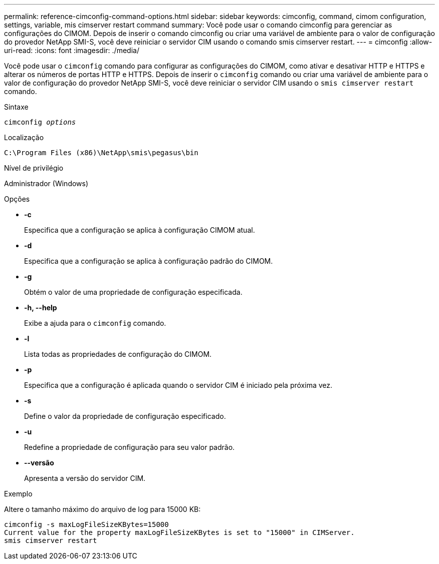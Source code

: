 ---
permalink: reference-cimconfig-command-options.html 
sidebar: sidebar 
keywords: cimconfig, command, cimom configuration, settings, variable, mis cimserver restart command 
summary: Você pode usar o comando cimconfig para gerenciar as configurações do CIMOM. Depois de inserir o comando cimconfig ou criar uma variável de ambiente para o valor de configuração do provedor NetApp SMI-S, você deve reiniciar o servidor CIM usando o comando smis cimserver restart. 
---
= cimconfig
:allow-uri-read: 
:icons: font
:imagesdir: ./media/


[role="lead"]
Você pode usar o `cimconfig` comando para configurar as configurações do CIMOM, como ativar e desativar HTTP e HTTPS e alterar os números de portas HTTP e HTTPS. Depois de inserir o `cimconfig` comando ou criar uma variável de ambiente para o valor de configuração do provedor NetApp SMI-S, você deve reiniciar o servidor CIM usando o `smis cimserver restart` comando.

.Sintaxe
`cimconfig _options_`

.Localização
`C:\Program Files (x86)\NetApp\smis\pegasus\bin`

.Nível de privilégio
Administrador (Windows)

.Opções
* *-c*
+
Especifica que a configuração se aplica à configuração CIMOM atual.

* *-d*
+
Especifica que a configuração se aplica à configuração padrão do CIMOM.

* *-g*
+
Obtém o valor de uma propriedade de configuração especificada.

* *-h, --help*
+
Exibe a ajuda para o `cimconfig` comando.

* *-l*
+
Lista todas as propriedades de configuração do CIMOM.

* *-p*
+
Especifica que a configuração é aplicada quando o servidor CIM é iniciado pela próxima vez.

* *-s*
+
Define o valor da propriedade de configuração especificado.

* *-u*
+
Redefine a propriedade de configuração para seu valor padrão.

* *--versão*
+
Apresenta a versão do servidor CIM.



.Exemplo
Altere o tamanho máximo do arquivo de log para 15000 KB:

[listing]
----
cimconfig -s maxLogFileSizeKBytes=15000
Current value for the property maxLogFileSizeKBytes is set to "15000" in CIMServer.
smis cimserver restart
----